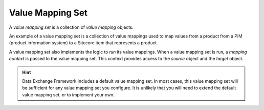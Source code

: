 Value Mapping Set
=======================================

A *value mapping set* is a collection of *value mapping* objects.

An example of a value mapping set is a collection of value mappings
used to map values from a product from a PIM (product information
system) to a Sitecore item that represents a product. 

A value mapping set also implements the logic to *run* its value 
mappings. When a value mapping set is run, a *mapping context* is 
passed to the value mapping set. This context provides access to
the *source* object and the *target* object.

.. hint::

    Data Exchange Framework includes a default value mapping set. 
    In most cases, this value mapping set will be sufficient for 
    any value mapping set you configure. It is unlikely that you
    will need to extend the default value mapping set, or to 
    implement your own.
